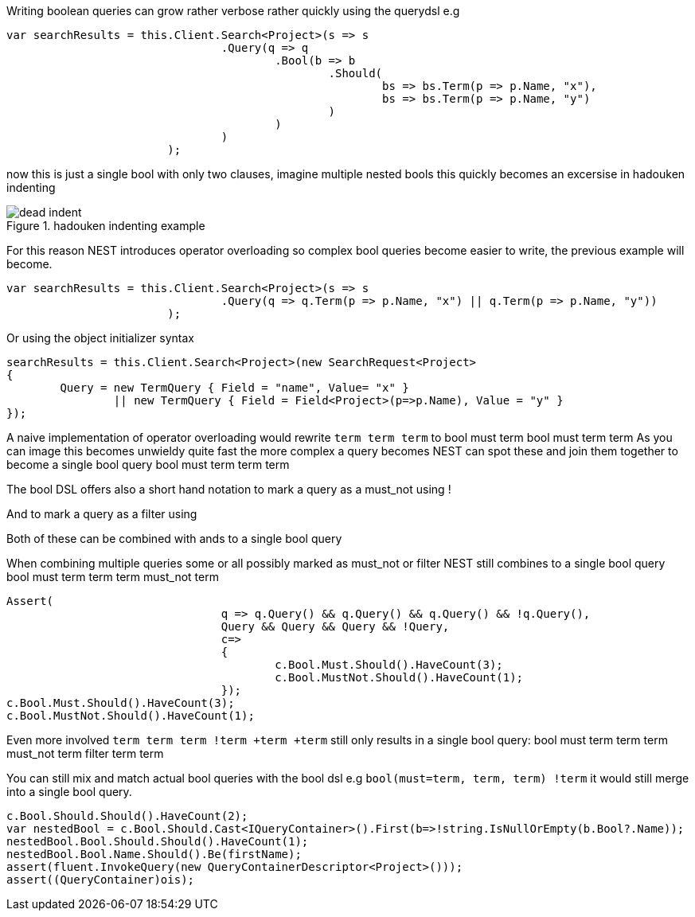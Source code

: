 Writing boolean queries can grow rather verbose rather quickly using the querydsl e.g 

[source, csharp]
----
var searchResults = this.Client.Search<Project>(s => s
				.Query(q => q
					.Bool(b => b
						.Should(
							bs => bs.Term(p => p.Name, "x"),
							bs => bs.Term(p => p.Name, "y")
						)
					)
				)
			);
----
now this is just a single bool with only two clauses, imagine multiple nested bools this quickly becomes an excersise in 
hadouken indenting
[[indent]]
.hadouken indenting example
image::http://i.imgur.com/BtjZedW.jpg[dead indent]	
For this reason NEST introduces operator overloading so complex bool queries become easier to write, the previous example will become. 

[source, csharp]
----
var searchResults = this.Client.Search<Project>(s => s
				.Query(q => q.Term(p => p.Name, "x") || q.Term(p => p.Name, "y"))
			);
----
Or using the object initializer syntax 

[source, csharp]
----
searchResults = this.Client.Search<Project>(new SearchRequest<Project>
{
	Query = new TermQuery { Field = "name", Value= "x" } 
		|| new TermQuery { Field = Field<Project>(p=>p.Name), Value = "y" }
});
----
A naive implementation of operator overloading would rewrite 
`term 
term 
term` to 
bool
must
term
bool
must
term
term
As you can image this becomes unwieldy quite fast the more complex a query becomes NEST can spot these and 
join them together to become a single bool query
bool
must 
term
term
term

The bool DSL offers also a short hand notation to mark a query as a must_not using ! 

And to mark a query as a filter using + 

Both of these can be combined with ands to a single bool query  

When combining multiple queries some or all possibly marked as must_not or filter NEST still combines to a single bool query
bool
must 
term
term
term
must_not
term

[source, csharp]
----
Assert(
				q => q.Query() && q.Query() && q.Query() && !q.Query(),
				Query && Query && Query && !Query,
				c=>
				{
					c.Bool.Must.Should().HaveCount(3);
					c.Bool.MustNot.Should().HaveCount(1);
				});
c.Bool.Must.Should().HaveCount(3);
c.Bool.MustNot.Should().HaveCount(1);
----
Even more involved `term 
term 
term 
!term 
+term 
+term` still only results in a single bool query:
bool
must 
term
term
term
must_not
term
filter
term
term

You can still mix and match actual bool queries with the bool dsl e.g
`bool(must=term, term, term) 
!term`
it would still merge into a single bool query. 

[source, csharp]
----
c.Bool.Should.Should().HaveCount(2);
var nestedBool = c.Bool.Should.Cast<IQueryContainer>().First(b=>!string.IsNullOrEmpty(b.Bool?.Name));
nestedBool.Bool.Should.Should().HaveCount(1);
nestedBool.Bool.Name.Should().Be(firstName);
assert(fluent.InvokeQuery(new QueryContainerDescriptor<Project>()));
assert((QueryContainer)ois);
----
